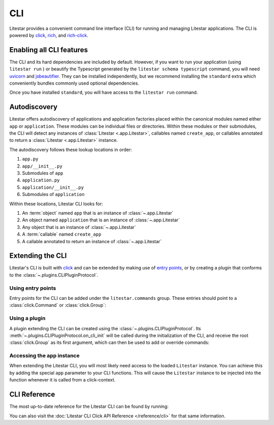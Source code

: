 CLI
===

.. |uvicorn| replace:: uvicorn
.. _uvicorn: https://www.uvicorn.org/

Litestar provides a convenient command line interface (CLI) for running and managing Litestar applications. The CLI is
powered by `click <https://click.palletsprojects.com/>`_, `rich <https://rich.readthedocs.io>`_,
and `rich-click <https://github.com/ewels/rich-click>`_.

Enabling all CLI features
-------------------------

The CLI and its hard dependencies are included by default. However, if you want to run your application
(using ``litestar run`` ) or beautify the Typescript generated by the ``litestar schema typescript``
command, you will need |uvicorn|_ and `jsbeautifier <https://pypi.org/project/jsbeautifier/>`_.
They can be installed independently, but we recommend installing the ``standard`` extra which conveniently bundles
commonly used optional dependencies.

.. code-block:: shell
    :caption: Install the standard group

    pip install litestar[standard]

Once you have installed ``standard``, you will have access to the ``litestar run`` command.

Autodiscovery
-------------

Litestar offers autodiscovery of applications and application factories placed within the canonical modules named
either ``app`` or ``application``. These modules can be individual files or directories. Within these modules or their
submodules, the CLI will detect any instances of :class:`Litestar <.app.Litestar>`, callables named ``create_app``, or
callables annotated to return a :class:`Litestar <.app.Litestar>` instance.

The autodiscovery follows these lookup locations in order:

1. ``app.py``
2. ``app/__init__.py``
3. Submodules of ``app``
4. ``application.py``
5. ``application/__init__.py``
6. Submodules of ``application``

Within these locations, Litestar CLI looks for:

1. An :term:`object` named ``app`` that is an instance of :class:`~.app.Litestar`
2. An object named ``application`` that is an instance of :class:`~.app.Litestar`
3. Any object that is an instance of :class:`~.app.Litestar`
4. A :term:`callable` named ``create_app``
5. A callable annotated to return an instance of :class:`~.app.Litestar`

Extending the CLI
-----------------

Litestar's CLI is built with `click <https://click.palletsprojects.com/>`_ and can be extended by making use of
`entry points <https://packaging.python.org/en/latest/specifications/entry-points/>`_,
or by creating a plugin that conforms to the :class:`~.plugins.CLIPluginProtocol`.

Using entry points
^^^^^^^^^^^^^^^^^^

Entry points for the CLI can be added under the ``litestar.commands`` group. These
entries should point to a :class:`click.Command` or :class:`click.Group`:

.. tab-set::

    .. tab-item:: setup.py

        .. code-block:: python
            :caption: Using `setuptools <https://setuptools.pypa.io/en/latest/>`_

            from setuptools import setup

            setup(
               name="my-litestar-plugin",
               ...,
               entry_points={
                   "litestar.commands": ["my_command=my_litestar_plugin.cli:main"],
               },
            )

    .. tab-item:: pdm

        .. code-block:: toml
            :caption: Using `PDM <https://pdm.fming.dev/>`_

            [project.scripts]
            my_command = "my_litestar_plugin.cli:main"

            # Or, as an entrypoint:

            [project.entry-points."litestar.commands"]
            my_command = "my_litestar_plugin.cli:main"

    .. tab-item:: Poetry

        .. code-block:: toml
            :caption: Using `Poetry <https://python-poetry.org/>`_

            [tool.poetry.plugins."litestar.commands"]
            my_command = "my_litestar_plugin.cli:main"

Using a plugin
^^^^^^^^^^^^^^

A plugin extending the CLI can be created using the :class:`~.plugins.CLIPluginProtocol`.
Its :meth:`~.plugins.CLIPluginProtocol.on_cli_init` will be called during the initialization of the CLI,
and receive the root :class:`click.Group` as its first argument, which can then be used to add or override commands:

.. code-block:: python
    :caption: Creating a CLI plugin

    from litestar import Litestar
    from litestar.plugins import CLIPluginProtocol
    from click import Group


    class CLIPlugin(CLIPluginProtocol):
        def on_cli_init(self, cli: Group) -> None:
            @cli.command()
            def is_debug_mode(app: Litestar):
                print(app.debug)


    app = Litestar(plugins=[CLIPlugin()])

Accessing the app instance
^^^^^^^^^^^^^^^^^^^^^^^^^^

When extending the Litestar CLI, you will most likely need access to the loaded ``Litestar`` instance.
You can achieve this by adding the special ``app`` parameter to your CLI functions. This will cause the
``Litestar`` instance to be injected into the function whenever it is called from a click-context.

.. code-block:: python
    :caption: Accessing the app instance programmatically

    import click
    from litestar import Litestar


    @click.command()
    def my_command(app: Litestar) -> None: ...

CLI Reference
-------------

The most up-to-date reference for the Litestar CLI can be found by running:

.. code-block:: shell
    :caption: Display the CLI help

    litestar --help

You can also visit the :doc:`Litestar CLI Click API Reference </reference/cli>` for that same
information.
